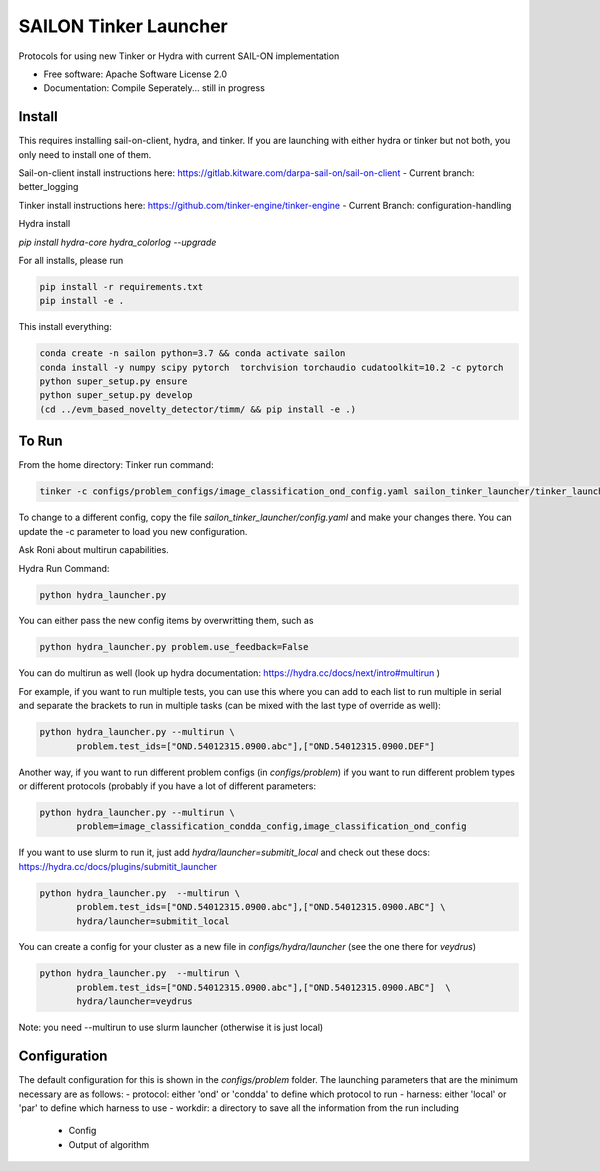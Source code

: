 ======================
SAILON Tinker Launcher
======================

Protocols for using new Tinker or Hydra with current SAIL-ON implementation


* Free software: Apache Software License 2.0
* Documentation: Compile Seperately... still in progress



Install
--------
This requires installing sail-on-client, hydra, and tinker.  If you are launching with either
hydra or tinker but not both, you only need to install one of them.

Sail-on-client install instructions here: https://gitlab.kitware.com/darpa-sail-on/sail-on-client
- Current branch: better_logging

Tinker install instructions here: https://github.com/tinker-engine/tinker-engine
- Current Branch: configuration-handling

Hydra install

`pip install hydra-core hydra_colorlog --upgrade`

For all installs, please run

.. code-block:: bash

   pip install -r requirements.txt
   pip install -e .


This install everything:

.. code-block:: bash

   conda create -n sailon python=3.7 && conda activate sailon
   conda install -y numpy scipy pytorch  torchvision torchaudio cudatoolkit=10.2 -c pytorch
   python super_setup.py ensure
   python super_setup.py develop
   (cd ../evm_based_novelty_detector/timm/ && pip install -e .)


To Run
--------
From the home directory:
Tinker run command:

.. code-block:: bash

  tinker -c configs/problem_configs/image_classification_ond_config.yaml sailon_tinker_launcher/tinker_launcher.py


To change to a different config, copy the file `sailon_tinker_launcher/config.yaml`
and make your changes there.  You can update the -c parameter to load you new configuration.

Ask Roni about multirun capabilities.


Hydra Run Command:

.. code-block:: bash

  python hydra_launcher.py


You can either pass the new config items by overwritting them, such as

.. code-block:: bash

  python hydra_launcher.py problem.use_feedback=False


You can do multirun as well (look up hydra documentation: https://hydra.cc/docs/next/intro#multirun )

For example, if you want to run multiple tests, you can use this where you can
add to each list to run multiple in serial and separate the brackets to run in
multiple tasks (can be mixed with the last type of override as well):

.. code-block:: bash

  python hydra_launcher.py --multirun \
         problem.test_ids=["OND.54012315.0900.abc"],["OND.54012315.0900.DEF"]


Another way, if you want to run different problem configs (in `configs/problem`) if
you want to run different problem types or different protocols (probably if you have a lot of different parameters:

.. code-block:: bash

   python hydra_launcher.py --multirun \
          problem=image_classification_condda_config,image_classification_ond_config


If you want to use slurm to run it, just add `hydra/launcher=submitit_local` and
check out these docs: https://hydra.cc/docs/plugins/submitit_launcher

.. code-block:: bash

  python hydra_launcher.py  --multirun \
         problem.test_ids=["OND.54012315.0900.abc"],["OND.54012315.0900.ABC"] \
         hydra/launcher=submitit_local


You can create a config for your cluster as a new file in `configs/hydra/launcher` (see the one there for `veydrus`)

.. code-block:: bash

  python hydra_launcher.py  --multirun \
         problem.test_ids=["OND.54012315.0900.abc"],["OND.54012315.0900.ABC"]  \
         hydra/launcher=veydrus

Note:  you need --multirun to use slurm launcher (otherwise it is just local)

Configuration
-------------
The default configuration for this is shown in the `configs/problem` folder.  The launching
parameters that are the minimum necessary are as follows:
- protocol: either 'ond' or 'condda' to define which protocol to run
- harness:  either 'local' or 'par' to define which harness to use
- workdir: a directory to save all the information from the run including
    - Config
    - Output of algorithm




